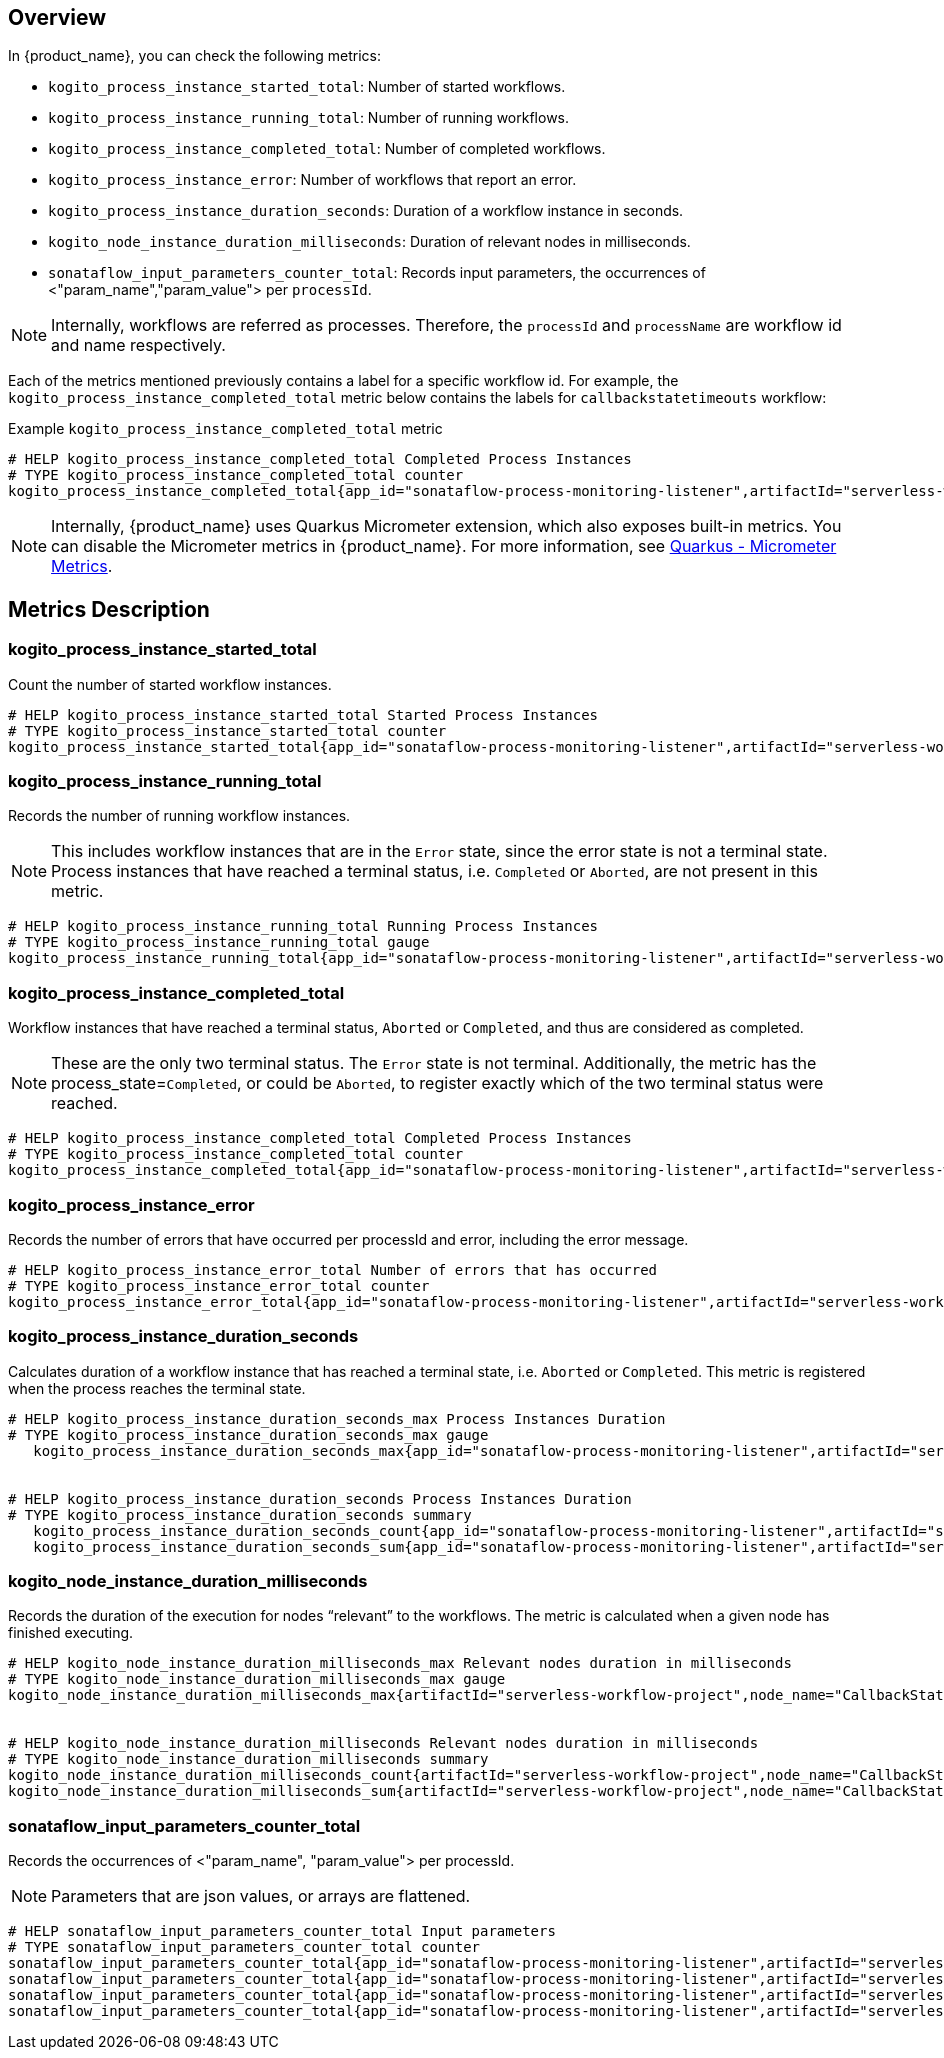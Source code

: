 == Overview

In {product_name}, you can check the following metrics:

* `kogito_process_instance_started_total`: Number of started workflows.
* `kogito_process_instance_running_total`: Number of running workflows.
* `kogito_process_instance_completed_total`: Number of completed workflows.
* `kogito_process_instance_error`: Number of workflows that report an error.
* `kogito_process_instance_duration_seconds`: Duration of a workflow instance in seconds.
* `kogito_node_instance_duration_milliseconds`: Duration of relevant nodes in milliseconds. 
* `sonataflow_input_parameters_counter_total`: Records input parameters, the occurrences of <"param_name","param_value"> per `processId`.

[NOTE]
====
Internally, workflows are referred as processes. Therefore, the `processId` and `processName` are workflow id and name respectively.
====

Each of the metrics mentioned previously contains a label for a specific workflow id. For example, the `kogito_process_instance_completed_total` metric below contains the labels for `callbackstatetimeouts` workflow:

.Example `kogito_process_instance_completed_total` metric
[source,yaml]
----
# HELP kogito_process_instance_completed_total Completed Process Instances
# TYPE kogito_process_instance_completed_total counter
kogito_process_instance_completed_total{app_id="sonataflow-process-monitoring-listener",artifactId="serverless-workflow-project",process_id="callbackstatetimeouts",process_state="Completed",version="1.0.0-SNAPSHOT",} 3.0
----

[NOTE]
====
Internally, {product_name} uses Quarkus Micrometer extension, which also exposes built-in metrics. You can disable the Micrometer metrics in {product_name}. For more information, see link:https://quarkus.io/guides/micrometer[Quarkus - Micrometer Metrics].
====

== Metrics Description

=== kogito_process_instance_started_total
Count the number of started workflow instances.

[source, yaml]
----
# HELP kogito_process_instance_started_total Started Process Instances
# TYPE kogito_process_instance_started_total counter
kogito_process_instance_started_total{app_id="sonataflow-process-monitoring-listener",artifactId="serverless-workflow-project",process_id="callbackstatetimeouts",version="1.0.0-SNAPSHOT",} 7.0
----

=== kogito_process_instance_running_total
Records the number of running workflow instances. 

[NOTE]
====
This includes workflow instances that are in the `Error` state, since the error state is not a terminal state.
Process instances that have reached a terminal status, i.e. `Completed` or `Aborted`, are not present in this metric.
====

[source, yaml]
----
# HELP kogito_process_instance_running_total Running Process Instances
# TYPE kogito_process_instance_running_total gauge
kogito_process_instance_running_total{app_id="sonataflow-process-monitoring-listener",artifactId="serverless-workflow-project",process_id="callbackstatetimeouts",version="1.0.0-SNAPSHOT",} 4.0
----

=== kogito_process_instance_completed_total
Workflow instances that have reached a terminal status, `Aborted` or `Completed`, and thus are considered as completed.

[NOTE]
====
These are the only two terminal status. The `Error` state is not terminal.
Additionally, the metric has the process_state=`Completed`, or could be `Aborted`, to register exactly which of the two terminal status were reached.
====

[source, yaml]
----
# HELP kogito_process_instance_completed_total Completed Process Instances
# TYPE kogito_process_instance_completed_total counter
kogito_process_instance_completed_total{app_id="sonataflow-process-monitoring-listener",artifactId="serverless-workflow-project",process_id="callbackstatetimeouts",process_state="Completed",version="1.0.0-SNAPSHOT",} 3.0
----

=== kogito_process_instance_error
Records the number of errors that have occurred per processId and error, including the error message.

[source, yaml]
----
# HELP kogito_process_instance_error_total Number of errors that has occurred
# TYPE kogito_process_instance_error_total counter
kogito_process_instance_error_total{app_id="sonataflow-process-monitoring-listener",artifactId="serverless-workflow-project",error_message="java.net.ConnectException - Connection refused",process_id="callbackstatetimeouts",version="1.0.0-SNAPSHOT",} 1.0
----

=== kogito_process_instance_duration_seconds
Calculates duration of a workflow instance that has reached a terminal state, i.e. `Aborted` or `Completed`. This metric is registered when the process reaches the terminal state.

[source, yaml]
----
# HELP kogito_process_instance_duration_seconds_max Process Instances Duration
# TYPE kogito_process_instance_duration_seconds_max gauge
   kogito_process_instance_duration_seconds_max{app_id="sonataflow-process-monitoring-listener",artifactId="serverless-workflow-project",process_id="callbackstatetimeouts",version="1.0.0-SNAPSHOT",} 30.0


# HELP kogito_process_instance_duration_seconds Process Instances Duration
# TYPE kogito_process_instance_duration_seconds summary
   kogito_process_instance_duration_seconds_count{app_id="sonataflow-process-monitoring-listener",artifactId="serverless-workflow-project",process_id="callbackstatetimeouts",version="1.0.0-SNAPSHOT",} 3.0
   kogito_process_instance_duration_seconds_sum{app_id="sonataflow-process-monitoring-listener",artifactId="serverless-workflow-project",process_id="callbackstatetimeouts",version="1.0.0-SNAPSHOT",} 90.0
----

=== kogito_node_instance_duration_milliseconds
Records the duration of the execution for nodes “relevant” to the workflows. The metric is calculated when a given node has finished executing.

[source, yaml]
----
# HELP kogito_node_instance_duration_milliseconds_max Relevant nodes duration in milliseconds
# TYPE kogito_node_instance_duration_milliseconds_max gauge
kogito_node_instance_duration_milliseconds_max{artifactId="serverless-workflow-project",node_name="CallbackState",process_id="callbackstatetimeouts",version="1.0.0-SNAPSHOT",} 30014.0


# HELP kogito_node_instance_duration_milliseconds Relevant nodes duration in milliseconds
# TYPE kogito_node_instance_duration_milliseconds summary
kogito_node_instance_duration_milliseconds_count{artifactId="serverless-workflow-project",node_name="CallbackState",process_id="callbackstatetimeouts",version="1.0.0-SNAPSHOT",} 3.0
kogito_node_instance_duration_milliseconds_sum{artifactId="serverless-workflow-project",node_name="CallbackState",process_id="callbackstatetimeouts",version="1.0.0-SNAPSHOT",} 90128.0
----

=== sonataflow_input_parameters_counter_total

Records the occurrences of <"param_name", "param_value"> per processId.

[NOTE]
====
Parameters that are json values, or arrays are flattened.
====

[source, yaml]
----
# HELP sonataflow_input_parameters_counter_total Input parameters
# TYPE sonataflow_input_parameters_counter_total counter
sonataflow_input_parameters_counter_total{app_id="sonataflow-process-monitoring-listener",artifactId="serverless-workflow-project",param_name="name",param_value="walter",process_id="callbackstatetimeouts",version="1.0.0-SNAPSHOT",} 1.0
sonataflow_input_parameters_counter_total{app_id="sonataflow-process-monitoring-listener",artifactId="serverless-workflow-project",param_name="surname.sur1",param_value="Medvedeo",process_id="callbackstatetimeouts",version="1.0.0-SNAPSHOT",} 1.0
sonataflow_input_parameters_counter_total{app_id="sonataflow-process-monitoring-listener",artifactId="serverless-workflow-project",param_name="name",param_value="bob",process_id="callbackstatetimeouts",version="1.0.0-SNAPSHOT",} 5.0
sonataflow_input_parameters_counter_total{app_id="sonataflow-process-monitoring-listener",artifactId="serverless-workflow-project",param_name="surname",param_value="esponja",process_id="callbackstatetimeouts",version="1.0.0-SNAPSHOT",} 5.0
----
